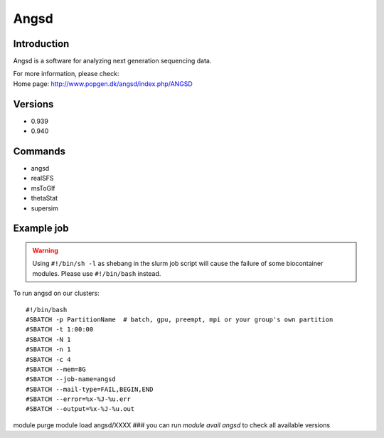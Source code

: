 .. _backbone-label:

Angsd
==============================

Introduction
~~~~~~~~
Angsd is a software for analyzing next generation sequencing data.


| For more information, please check:
| Home page: http://www.popgen.dk/angsd/index.php/ANGSD

Versions
~~~~~~~~
- 0.939
- 0.940

Commands
~~~~~~~
- angsd
- realSFS
- msToGlf
- thetaStat
- supersim

Example job
~~~~~
.. warning::
    Using ``#!/bin/sh -l`` as shebang in the slurm job script will cause the failure of some biocontainer modules. Please use ``#!/bin/bash`` instead.

To run angsd on our clusters::

#!/bin/bash
#SBATCH -p PartitionName  # batch, gpu, preempt, mpi or your group's own partition
#SBATCH -t 1:00:00
#SBATCH -N 1
#SBATCH -n 1
#SBATCH -c 4
#SBATCH --mem=8G
#SBATCH --job-name=angsd
#SBATCH --mail-type=FAIL,BEGIN,END
#SBATCH --error=%x-%J-%u.err
#SBATCH --output=%x-%J-%u.out

module purge
module load angsd/XXXX ### you can run *module avail angsd* to check all available versions
